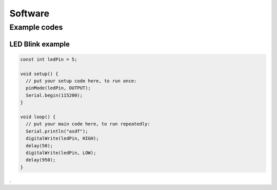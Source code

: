 Software
========

.. _software:
.. _example_codes:

Example codes
-------------

LED Blink example
*****************

.. code-block:: C++

	const int ledPin = 5;

	void setup() {
	  // put your setup code here, to run once:
	  pinMode(ledPin, OUTPUT);
	  Serial.begin(115200);
	}

	void loop() {
	  // put your main code here, to run repeatedly:
	  Serial.println("asdf");
	  digitalWrite(ledPin, HIGH);
	  delay(50);
	  digitalWrite(ledPin, LOW);
	  delay(950);
	}
	
.